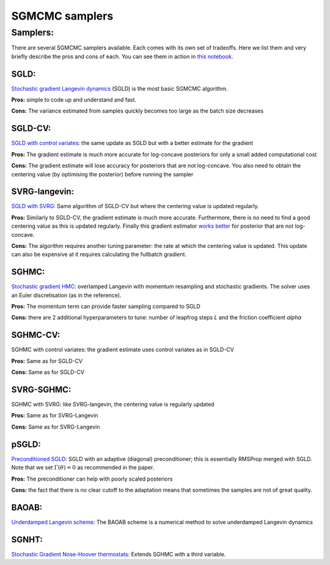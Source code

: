 SGMCMC samplers
===============


Samplers:
---------

There are several SGMCMC samplers available. Each comes with its own set of tradeoffs. Here we list them and very briefly describe the pros and cons of each. You can see them in action in `this notebook`_.

.. _this notebook: nbs/sampler.ipynb

SGLD:
^^^^^

`Stochastic gradient Langevin dynamics`_ (SGLD) is the most basic SGMCMC algorithm.

.. _Stochastic gradient Langevin dynamics: https://www.ics.uci.edu/~welling/publications/papers/stoclangevin_v6.pdf

**Pros:** simple to code up and understand and fast.

**Cons:** The variance estimated from samples quickly becomes too large as the batch size decreases

SGLD-CV:
^^^^^^^^

`SGLD with control variates`_: the same update as SGLD but with a better estimate for the gradient

.. _SGLD with control variates: https://arxiv.org/abs/1706.05439

**Pros:** The gradient estimate is much more accurate for log-concave posteriors for only a small added computational cost

**Cons:** The gradient estimate will lose accuracy for posteriors that are not log-concave.  You also need to obtain the centering value (by optimising the posterior) before running the sampler


SVRG-langevin:
^^^^^^^^^^^^^^

`SGLD with SVRG`_: Same algorithm of SGLD-CV but where the centering value is updated regularly.

**Pros:** Similarly to SGLD-CV, the gradient estimate is much more accurate. Furthermore, there is no need to find a good centering value as this is updated regularly. Finally this gradient estimator `works better`_ for posterior that are not log-concave.

**Cons:** The algorithm requires another tuning parameter: the rate at which the centering value is updated. This update can also be expensive at it requires calculating the fullbatch gradient.


.. _SGLD with SVRG: https://papers.nips.cc/paper/2016/file/9b698eb3105bd82528f23d0c92dedfc0-Paper.pdf

.. _works better: http://proceedings.mlr.press/v80/chatterji18a/chatterji18a.pdf

SGHMC:
^^^^^^

`Stochastic gradient HMC`_: overlamped Langevin with momentum resampling and stochastic gradients. The solver uses an Euler discretisation (as in the reference).

**Pros:** The momentum term can provide faster sampling compared to SGLD

**Cons:** there are 2 additional hyperparameters to tune: number of leapfrog steps `L` and the friction coefficient `alpha`

.. _Stochastic gradient HMC: https://arxiv.org/abs/1402.4102

SGHMC-CV:
^^^^^^^^^

SGHMC with control variates: the gradient estimate uses control variates as in SGLD-CV

**Pros:** Same as for SGLD-CV

**Cons:** Same as for SGLD-CV


SVRG-SGHMC:
^^^^^^^^^^^

SGHMC with SVRG: like SVRG-langevin, the centering value is regularly updated

**Pros:** Same as for SVRG-Langevin

**Cons:** Same as for SVRG-Langevin

pSGLD:
^^^^^^

`Preconditioned SGLD`_: SGLD with an adaptive (diagonal) preconditioner; this is essentially RMSProp merged with SGLD. Note that we set :math:`\Gamma(\theta)=0` as recommended in the paper.

.. _Preconditioned SGLD: https://arxiv.org/abs/1512.07666

**Pros:** The preconditioner can help with poorly scaled posteriors

**Cons:** the fact that there is no clear cutoff to the adaptation means that sometimes the samples are not of great quality.

BAOAB:
^^^^^^

`Underdamped Langevin scheme`_: The BAOAB scheme is a numerical method to solve underdamped Langevin dynamics

.. _Underdamped Langevin scheme: https://aip.scitation.org/doi/abs/10.1063/1.4802990


SGNHT:
^^^^^^

`Stochastic Gradient Nose-Hoover thermostats`_: Extends SGHMC with a third variable.

.. _Stochastic Gradient Nose-Hoover thermostats: http://people.ee.duke.edu/~lcarin/sgnht-4.pdf

